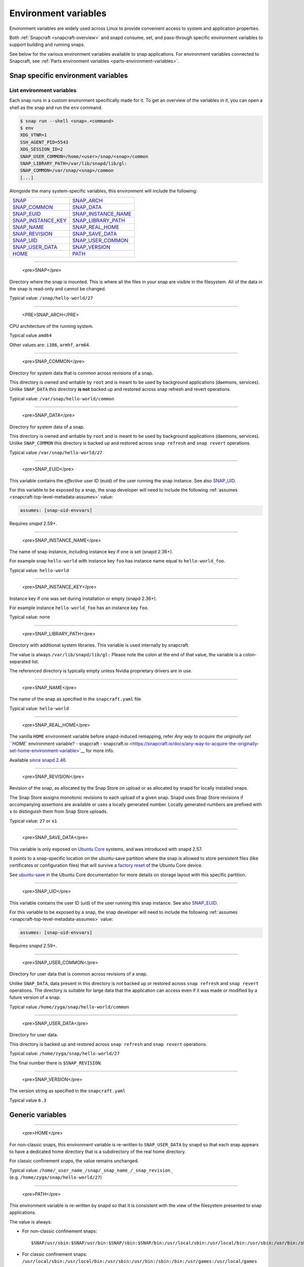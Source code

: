 .. 7983.md

.. _environment-variables:

Environment variables
=====================

Environment variables are widely used across Linux to provide convenient access to system and application properties.

Both :ref:`Snapcraft <snapcraft-overview>` and snapd consume, set, and pass-through specific environment variables to support building and running snaps.

See below for the various environment variables available to snap applications. For environment variables connected to Snapcraft, see :ref:`Parts environment variables <parts-environment-variables>`.

Snap specific environment variables
-----------------------------------

List environment variables
~~~~~~~~~~~~~~~~~~~~~~~~~~

Each snap runs in a custom environment specifically made for it. To get an overview of the variables in it, you can open a shell as the snap and run the ``env`` command.

.. code:: bash

   $ snap run --shell <snap>.<command>
   $ env
   XDG_VTNR=1
   SSH_AGENT_PID=5543
   XDG_SESSION_ID=2
   SNAP_USER_COMMON=/home/<user>/snap/<snap>/common
   SNAP_LIBRARY_PATH=/var/lib/snapd/lib/gl:
   SNAP_COMMON=/var/snap/<snap>/common
   [...]

Alongside the many system-specific variables, this environment will include the following:

.. list-table::
   :header-rows: 0

   * - `SNAP <environment-variables-snap_>`__
     - `SNAP_ARCH <environment-variables-snap-arch_>`__
   * - `SNAP_COMMON <environment-variables-snap-common_>`__
     - `SNAP_DATA <environment-variables-snap-data_>`__
   * - `SNAP_EUID <environment-variables-snap-euid_>`__
     - `SNAP_INSTANCE_NAME <environment-variables-snap-instance-name_>`__
   * - `SNAP_INSTANCE_KEY <environment-variables-snap-instance-key_>`__
     - `SNAP_LIBRARY_PATH <environment-variables-snap-library-path_>`__
   * - `SNAP_NAME <environment-variables-snap-name_>`__
     - `SNAP_REAL_HOME <environment-variables-snap-real-home_>`__
   * - `SNAP_REVISION <environment-variables-snap-revision_>`__
     - `SNAP_SAVE_DATA <environment-variables-snap-save-data_>`__
   * - `SNAP_UID <environment-variables-snap-uid_>`__
     - `SNAP_USER_COMMON <environment-variables-snap-user-common_>`__
   * - `SNAP_USER_DATA <environment-variables-snap-user-data_>`__
     - `SNAP_VERSION <environment-variables-snap-version_>`__
   * - `HOME <environment-variables-home_>`__
     - `PATH <environment-variables-path_>`__


.. _environment-variables-snap:

~~~~~~~~~~~~~

   <pre>SNAP</pre>

Directory where the snap is mounted. This is where all the files in your snap are visible in the filesystem. All of the data in the snap is read-only and cannot be changed.

Typical value: ``/snap/hello-world/27``


.. _environment-variables-snap-arch:

~~~~~~~~~~~~~

   <PRE>SNAP_ARCH</PRE>

CPU architecture of the running system.

Typical value ``amd64``

Other values are: ``i386``, ``armhf``, ``arm64``.


.. _environment-variables-snap-common:

~~~~~~~~~~~~~

   <pre>SNAP_COMMON</pre>

Directory for system data that is common across revisions of a snap.

This directory is owned and writable by ``root`` and is meant to be used by background applications (daemons, services). Unlike ``SNAP_DATA`` this directory **is not** backed up and restored across snap refresh and revert operations.

Typical value: ``/var/snap/hello-world/common``


.. _environment-variables-snap-data:

~~~~~~~~~~~~~

   <pre>SNAP_DATA</pre>

Directory for system data of a snap.

This directory is owned and writable by ``root`` and is meant to be used by background applications (daemons, services). Unlike ``SNAP_COMMON`` this directory is backed up and restored across ``snap refresh`` and ``snap revert`` operations.

Typical value ``/var/snap/hello-world/27``


.. _environment-variables-snap-euid:

~~~~~~~~~~~~~

   <pre>SNAP_EUID</pre>

This variable contains the *effective* user ID (euid) of the user running the snap instance. See also `SNAP_UID <environment-variables-snap-uid_>`__.

For this variable to be exposed by a snap, the snap developer will need to include the following :ref:`assumes <snapcraft-top-level-metadata-assumes>` value:

.. code:: yaml

   assumes: [snap-uid-envvars]

Requires *snapd* 2.59+.


.. _environment-variables-snap-instance-name:

~~~~~~~~~~~~~

   <pre>SNAP_INSTANCE_NAME</pre>

The name of snap instance, including instance key if one is set (snapd 2.36+).

For example snap ``hello-world`` with instance key ``foo`` has instance name equal to ``hello-world_foo``.

Typical value: ``hello-world``


.. _environment-variables-snap-instance-key:

~~~~~~~~~~~~~

   <pre>SNAP_INSTANCE_KEY</pre>

Instance key if one was set during installation or empty (snapd 2.36+).

For example instance ``hello-world_foo`` has an instance key ``foo``.

Typical value: none


.. _environment-variables-snap-library-path:

~~~~~~~~~~~~~

   <pre>SNAP_LIBRARY_PATH</pre>

Directory with additional system libraries. This variable is used internally by snapcraft.

The value is always ``/var/lib/snapd/lib/gl:`` Please note the colon at the end of that value, the variable is a colon-separated list.

The referenced directory is typically empty unless Nvidia proprietary drivers are in use.


.. _environment-variables-snap-name:

~~~~~~~~~~~~~

   <pre>SNAP_NAME</pre>

The name of the snap as specified in the ``snapcraft.yaml`` file.

Typical value: ``hello-world``


.. _environment-variables-snap-real-home:

~~~~~~~~~~~~~

   <pre>SNAP_REAL_HOME</pre>

The vanilla ``HOME`` environment variable before snapd-induced remapping, refer `Any way to acquire the originally set ``HOME`` environment variable? - snapcraft - snapcraft.io <https://snapcraft.io/docs/any-way-to-acquire-the-originally-set-home-environment-variable>`__ for more info.

Available `since snapd 2.46 <https://github.com/snapcore/snapd/pull/9189/commits/37d0a229>`__.


.. _environment-variables-snap-revision:

~~~~~~~~~~~~~

   <pre>SNAP_REVISION</pre>

Revision of the snap, as allocated by the Snap Store on upload or as allocated by snapd for locally installed snaps.

The Snap Store assigns monotonic revisions to each upload of a given snap. Snapd uses Snap Store revisions if accompanying assertions are available or uses a locally generated number. Locally generated numbers are prefixed with ``x`` to distinguish them from Snap Store uploads.

Typical value: ``27`` or ``x1``


.. _environment-variables-snap-save-data:

~~~~~~~~~~~~~

   <pre>SNAP_SAVE_DATA</pre>

This variable is only exposed on `Ubuntu Core <glossary.md#environment-variables-heading--ubuntu-core>`__ systems, and was introduced with snapd 2.57.

It points to a snap-specific location on the ubuntu-save partition where the snap is allowed to store persistent files (like certificates or configuration files) that will survive a `factory reset <https://ubuntu.com/core/docs/recovery-modes#environment-variables-heading--factory>`__ of the Ubuntu Core device.

See `ubuntu-save <https://ubuntu.com/core/docs/storage-layout#environment-variables-heading--save>`__ in the Ubuntu Core documentation for more details on storage layout with this specific partition.


.. _environment-variables-snap-uid:

~~~~~~~~~~~~~

   <pre>SNAP_UID</pre>

This variable contains the user ID (uid) of the user running this snap instance. See also `SNAP_EUID <environment-variables-snap-euid_>`__.

For this variable to be exposed by a snap, the snap developer will need to include the following :ref:`assumes <snapcraft-top-level-metadata-assumes>` value:

.. code:: yaml

   assumes: [snap-uid-envvars]

Requires *snapd* 2.59+.


.. _environment-variables-snap-user-common:

~~~~~~~~~~~~~

   <pre>SNAP_USER_COMMON</pre>

Directory for user data that is common across revisions of a snap.

Unlike ``SNAP_DATA``, data present in this directory is not backed up or restored across ``snap refresh`` and ``snap revert`` operations. The directory is suitable for large data that the application can access even if it was made or modified by a future version of a snap.

Typical value ``/home/zyga/snap/hello-world/common``


.. _environment-variables-snap-user-data:

~~~~~~~~~~~~~

   <pre>SNAP_USER_DATA</pre>

Directory for user data.

This directory is backed up and restored across ``snap refresh`` and ``snap revert`` operations.

Typical value: ``/home/zyga/snap/hello-world/27``

The final number there is ``$SNAP_REVISION``.


.. _environment-variables-snap-version:

~~~~~~~~~~~~~

   <pre>SNAP_VERSION</pre>

The version string as specified in the ``snapcraft.yaml``

Typical value ``6.3``

Generic variables
-----------------


.. _environment-variables-home:

~~~~~~~~~~~~~

   <pre>HOME</pre>

For non-classic snaps, this environment variable is re-written to ``SNAP_USER_DATA`` by snapd so that each snap appears to have a dedicated home directory that is a subdirectory of the real home directory.

For classic confinement snaps, the value remains unchanged.

Typical value: ``/home/_user_name_/snap/_snap_name_/_snap_revision_`` (e.g. ``/home/zyga/snap/hello-world/27``)


.. _environment-variables-path:

~~~~~~~~~~~~~

   <pre>PATH</pre>

This environment variable is re-written by snapd so that it is consistent with the view of the filesystem presented to snap applications.

The value is always:

-  For non-classic confinement snaps:

   ::

      $SNAP/usr/sbin:$SNAP/usr/bin:$SNAP/sbin:$SNAP/bin:/usr/local/sbin:/usr/local/bin:/usr/sbin:/usr/bin:/sbin:/bin:/usr/games:/usr/local/games

-  For classic confinement snaps: ``/usr/local/sbin:/usr/local/bin:/usr/sbin:/usr/bin:/sbin:/bin:/usr/games:/usr/local/games``
